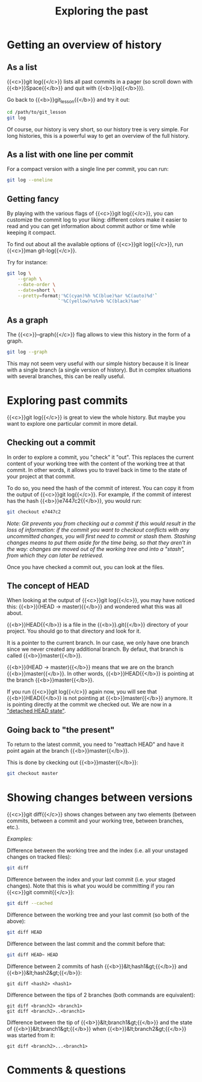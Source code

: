 #+title: Exploring the past
#+description: Practice
#+colordes: #dc7309
#+slug: git-09-history
#+weight: 10

* Getting an overview of history

** As a list

{{<c>}}git log{{</c>}} lists all past commits in a pager (so scroll down with {{<b>}}Space{{</b>}} and quit with {{<b>}}q{{</b>}}).

Go back to {{<b>}}git_lesson{{</b>}} and try it out:

#+BEGIN_src sh
cd /path/to/git_lesson
git log
#+END_src

Of course, our history is very short, so our history tree is very simple. For long histories, this is a powerful way to get an overview of the full history.

** As a list with one line per commit

For a compact version with a single line per commit, you can run:

#+BEGIN_src sh
git log --oneline
#+END_src

** Getting fancy

By playing with the various flags of {{<c>}}git log{{</c>}}, you can customize the commit log to your liking: different colors make it easier to read and you can get information about commit author or time while keeping it compact.

To find out about all the available options of {{<c>}}git log{{</c>}}, run {{<c>}}man git-log{{</c>}}.

Try for instance:

#+BEGIN_src sh
git log \
    --graph \
    --date-order \
    --date=short \
    --pretty=format:'%C(cyan)%h %C(blue)%ar %C(auto)%d'`
                   `'%C(yellow)%s%+b %C(black)%ae'
#+END_src

** As a graph

The {{<c>}}--graph{{</c>}} flag allows to view this history in the form of a graph.

#+BEGIN_src sh
git log --graph
#+END_src

This may not seem very useful with our simple history because it is linear with a single branch (a single version of history). But in complex situations with several branches, this can be really useful.

* Exploring past commits

{{<c>}}git log{{</c>}} is great to view the whole history. But maybe you want to explore one particular commit in more detail.

** Checking out a commit

In order to explore a commit, you "check" it "out". This replaces the current content of your working tree with the content of the working tree at that commit. In other words, it allows you to travel back in time to the state of your project at that commit.

To do so, you need the hash of the commit of interest. You can copy it from the output of {{<c>}}git log{{</c>}}.
For example, if the commit of interest has the hash {{<b>}}e7447c2{{</b>}}, you would run:

#+BEGIN_src sh
git checkout e7447c2
#+END_src

/Note: Git prevents you from checking out a commit if this would result in the loss of information: if the commit you want to checkout conflicts with any uncommitted changes, you will first need to commit or stash them. Stashing changes means to put them aside for the time being, so that they aren't in the way: changes are moved out of the working tree and into a "stash", from which they can later be retrieved./

Once you have checked a commit out, you can look at the files.

** The concept of HEAD

When looking at the output of {{<c>}}git log{{</c>}}, you may have noticed this: {{<b>}}(HEAD -> master){{</b>}} and wondered what this was all about.

{{<b>}}HEAD{{</b>}} is a file in the {{<b>}}.git{{</b>}} directory of your project. You should go to that directory and look for it.

It is a pointer to the current branch. In our case, we only have one branch since we never created any additional branch. By defaut, that branch is called {{<b>}}master{{</b>}}.

{{<b>}}(HEAD -> master){{</b>}} means that we are on the branch {{<b>}}master{{</b>}}. In other words, {{<b>}}HEAD{{</b>}} is pointing at the branch {{<b>}}master{{</b>}}.

If you run {{<c>}}git log{{</c>}} again now, you will see that {{<b>}}HEAD{{</b>}} is not pointing at {{<b>}}master{{</b>}} anymore. It is pointing directly at the commit we checked out. We are now in a [[https://git-scm.com/docs/git-checkout#_detached_head]["detached HEAD state"]].

** Going back to "the present"

To return to the latest commit, you need to "reattach HEAD" and have it point again at the branch {{<b>}}master{{</b>}}.

This is done by ckecking out {{<b>}}master{{</b>}}:

#+BEGIN_src sh
git checkout master
#+END_src

* Showing changes between versions

{{<c>}}git diff{{</c>}} shows changes between any two elements (between commits, between a commit and your working tree, between branches, etc.).

/Examples:/

Difference between the working tree and the index (i.e. all your unstaged changes on tracked files):

#+BEGIN_src sh
git diff
#+END_src

Difference between the index and your last commit (i.e. your staged changes). Note that this is what you would be committing if you ran {{<c>}}git commit{{</c>}}:

#+BEGIN_src sh
git diff --cached
#+END_src

Difference between the working tree and your last commit (so both of the above):

#+BEGIN_src sh
git diff HEAD
#+END_src

Difference between the last commit and the commit before that:

#+BEGIN_src sh
git diff HEAD~ HEAD
#+END_src

Difference between 2 commits of hash {{<b>}}&lt;hash1&gt;{{</b>}} and {{<b>}}&lt;hash2&gt;{{</b>}}:

#+BEGIN_example
git diff <hash2> <hash1>
#+END_example

Difference between the tips of 2 branches (both commands are equivalent):

#+BEGIN_example
git diff <branch2> <branch1>
git diff <branch2>..<branch1>
#+END_example

Difference between the tip of {{<b>}}&lt;branch1&gt;{{</b>}} and the state of {{<b>}}&lt;branch1&gt;{{</b>}} when {{<b>}}&lt;branch2&gt;{{</b>}} was started from it:

#+BEGIN_example
git diff <branch2>...<branch1>
#+END_example

* Comments & questions
